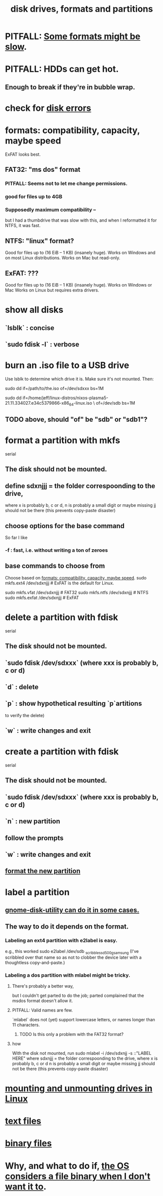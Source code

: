 :PROPERTIES:
:ID:       e9b1996a-67d3-40a6-b971-8c03e54a1724
:END:
#+title: disk drives, formats and partitions
* PITFALL: [[id:5971a46e-00fa-4a25-8a75-328baf0d34be][Some formats might be slow]].
* PITFALL: HDDs can get hot.
  :PROPERTIES:
  :ID:       51fab985-a4cf-4ca7-8e5a-55a26d224737
  :END:
** Enough to break if they're in bubble wrap.
* check for [[id:4b63fbab-a664-43e1-9a45-b49b8dbdb4bc][disk errors]]
* formats: compatibility, capacity, maybe speed
  :PROPERTIES:
  :ID:       8285b7f2-ce8d-4601-9f0a-5c95a11223e4
  :END:
  ExFAT looks best.
** FAT32: "ms dos" format
*** PITFALL: Seems not to let me change permissions.
*** good for files up to 4GB
*** Supposedly maximum compatibility --
    :PROPERTIES:
    :ID:       5971a46e-00fa-4a25-8a75-328baf0d34be
    :END:
    but I had a thumbdrive that was slow with this,
    and when I reformatted it for NTFS, it was fast.
** NTFS: "linux" format?
   Good for files up to (16 EiB – 1 KB) (insanely huge).
   Works on Windows and on most Linux distributions.
   Works on Mac but read-only.
** ExFAT: ???
   Good for files up to (16 EiB – 1 KB) (insanely huge).
   Works on Windows or Mac
   Works on Linux but requires extra drivers.
* show all disks
** `lsblk`         : concise
** `sudo fdisk -l` : verbose
* burn an .iso file to a USB drive
  :PROPERTIES:
  :ID:       a8356007-6419-441c-80d8-97776cc64c08
  :END:
  Use lsblk to determine which drive it is.
  Make sure it's not mounted.
  Then:
    # PITFALL: This won't work, because sdxxx does not exist.
    # Put something sensible there (see above).
    sudo dd if=/path/to/the.iso of=/dev/sdxxx bs=1M

  sudo dd if=/home/jeff/linux-distros/nixos-plasma5-21.11.334027.e34c5379866-x86_64-linux.iso \
          of=/dev/sdb bs=1M
** TODO above, should "of" be "sdb" or "sdb1"?
* format a partition with mkfs
  :PROPERTIES:
  :ID:       4953e1db-1fd6-4b62-b454-617de86117e5
  :END:
  serial
** The disk should not be mounted.
** define sdxnjjj = the folder correspoonding to the drive,
   where x is probably b, c or d,
         n is probably a small digit or maybe missing
         jj should not be there (this prevents copy-paste disaster)
** choose options for the base command
   So far I like
*** -f : fast, i.e. without writing a ton of zeroes
** base commands to choose from
   Choose based on [[id:8285b7f2-ce8d-4601-9f0a-5c95a11223e4][formats: compatibility, capacity, maybe speed]].
   sudo mkfs.ext4  /dev/sdxnjjj  # ExFAT is the default for Linux.
     # It doesn't seem to accept the -f option.
   sudo mkfs.vfat  /dev/sdxnjjj # FAT32
   sudo mkfs.ntfs  /dev/sdxnjjj # NTFS
   sudo mkfs.exfat /dev/sdxnjjj # ExFAT
* delete a partition with fdisk
  serial
** The disk should not be mounted.
** `sudo fdisk /dev/sdxxx` (where xxx is probably b, c or d)
** `d` : delete
** `p` : show hypothetical resulting `p`artitions
   to verify the delete)
** `w` : write changes and exit
* create a partition with fdisk
  serial
** The disk should not be mounted.
** `sudo fdisk /dev/sdxxx` (where xxx is probably b, c or d)
** `n` : new partition
** follow the prompts
** `w` : write changes and exit
** [[id:4953e1db-1fd6-4b62-b454-617de86117e5][format the new partition]]
* label a partition
** [[id:982f48ba-9ed5-4c21-bcaf-a6b8c3571e85][gnome-disk-utility can do it in some cases.]]
** The way to do it depends on the format.
*** Labeling an ext4 partition with e2label is easy.
    e.g., this worked
      sudo e2label /dev/sdb _scribble_ssd_500g_samsung
      (I've scribbled over that name so as not to clobber
      the device later with a thoughtless copy-and-paste.)
*** Labeling a dos partition with mlabel might be tricky.
**** There's probably a better way,
     but I couldn't get parted to do the job;
     parted complained that the msdos format doesn't allow it.
**** PITFALL: Valid names are few.
     `mlabel` does not (yet) support lowercase letters,
     or names longer than 11 characters.
***** TODO Is this only a problem with the FAT32 format?
**** how
     With the disk not mounted, run
       sudo mlabel -i /dev/sdxnjj -s ::"LABEL HERE"
     where sdxnjjj = the folder correspoonding to the drive,
       where x is probably b, c or d
             n is probably a small digit or maybe missing
             jj should not be there (this prevents copy-paste disaster)
* [[id:768c1193-5615-436b-b470-7f0983634b59][mounting and unmounting drives in Linux]]
* [[id:653777d1-b361-4660-a83e-19cdb8860b2d][text files]]
* [[id:23ca30c6-6830-4a27-9b23-f847635f461e][binary files]]
* Why, and what to do if, [[id:ed1f7dd2-74c2-495e-9b68-bda19af749a8][the OS considers a file binary when I don't want it to]].
